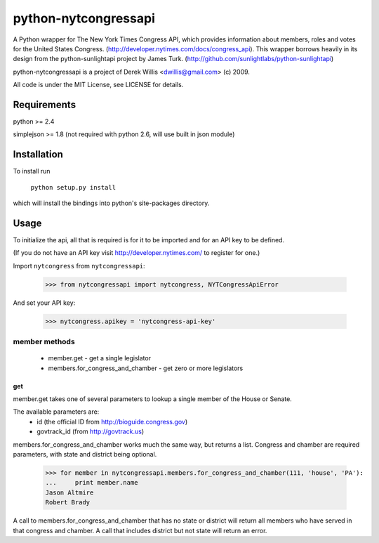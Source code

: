 ==================
python-nytcongressapi
==================

A Python wrapper for The New York Times Congress API, which provides information about members, roles and votes for the United States Congress. (http://developer.nytimes.com/docs/congress_api). This wrapper borrows heavily in its design from the python-sunlightapi project by James Turk.
(http://github.com/sunlightlabs/python-sunlightapi)

python-nytcongressapi is a project of Derek Willis <dwillis@gmail.com> (c) 2009.

All code is under the MIT License, see LICENSE for details.


Requirements
============

python >= 2.4

simplejson >= 1.8 (not required with python 2.6, will use built in json module)


Installation
============
To install run

    ``python setup.py install``

which will install the bindings into python's site-packages directory.

Usage
=====

To initialize the api, all that is required is for it to be imported and for an
API key to be defined.

(If you do not have an API key visit http://developer.nytimes.com/ to
register for one.)

Import ``nytcongress`` from ``nytcongressapi``:
    
    >>> from nytcongressapi import nytcongress, NYTCongressApiError
    
And set your API key:
    
    >>> nytcongress.apikey = 'nytcongress-api-key'

-------------------
member methods
-------------------

    * member.get                          - get a single legislator
    * members.for_congress_and_chamber    - get zero or more legislators
    

get
---------------
    
member.get takes one of several parameters to lookup a single member of the House or Senate.

The available parameters are:
    * id (the official ID from http://bioguide.congress.gov)
    * govtrack_id (from http://govtrack.us)
    
    
members.for_congress_and_chamber works much the same way, but returns a list. Congress and chamber
are required parameters, with state and district being optional.

    >>> for member in nytcongressapi.members.for_congress_and_chamber(111, 'house', 'PA'):
    ...     print member.name
    Jason Altmire
    Robert Brady

A call to members.for_congress_and_chamber that has no state or district will return all members who have served
in that congress and chamber. A call that includes district but not state will return an error.